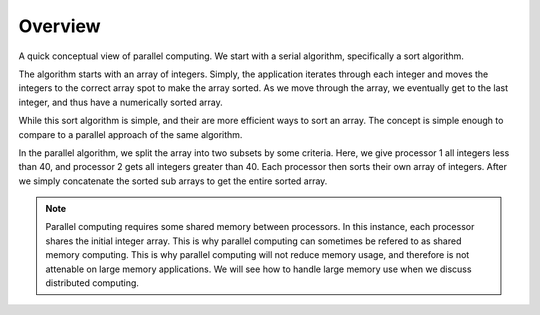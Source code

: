
Overview
====================

A quick conceptual view of parallel computing.  We start with a serial
algorithm, specifically a sort algorithm.

.. image:: images/serialsort.png
    :scale: 50
    :align: center

The algorithm starts with an array of integers.  Simply, the application
iterates through each integer and moves the integers to the correct array spot
to make the array sorted.  As we move through the array, we eventually get to
the last integer, and thus have a numerically sorted array.

While this sort algorithm is simple, and their are more efficient ways to sort
an array.  The concept is simple enough to compare to a parallel approach of
the same algorithm.

.. image:: images/parallelsort.png
    :scale: 50
    :align: center

In the parallel algorithm, we split the array into two subsets by some
criteria.  Here, we give processor 1 all integers less than 40, and processor 2
gets all integers greater than 40.  Each processor then sorts their own array
of integers.  After we simply concatenate the sorted sub arrays to get the
entire sorted array.

.. note:: Parallel computing requires some shared memory between processors.
    In this instance, each processor shares the initial integer array.  This is
    why parallel computing can sometimes be refered to as shared memory
    computing.  This is why parallel computing will not reduce memory usage,
    and therefore is not attenable on large memory applications.  We will see
    how to handle large memory use when we discuss distributed computing.
